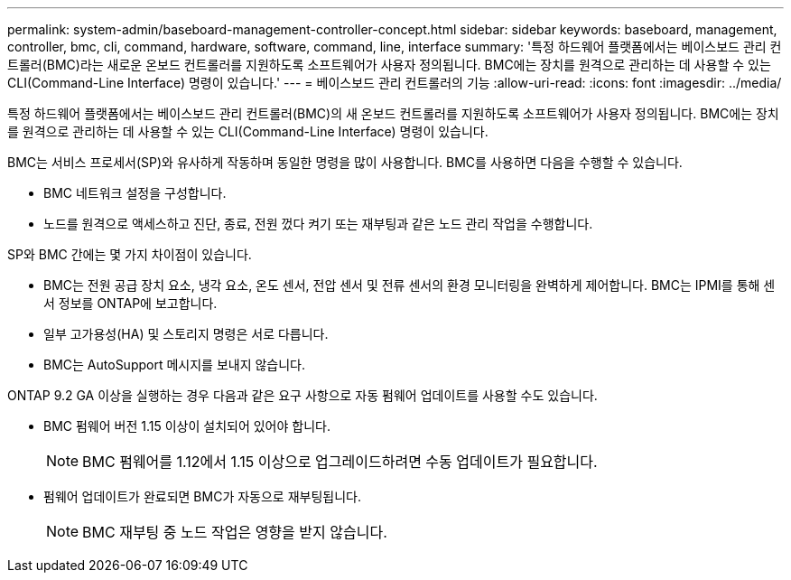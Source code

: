 ---
permalink: system-admin/baseboard-management-controller-concept.html 
sidebar: sidebar 
keywords: baseboard, management, controller, bmc, cli, command, hardware, software, command, line, interface 
summary: '특정 하드웨어 플랫폼에서는 베이스보드 관리 컨트롤러(BMC)라는 새로운 온보드 컨트롤러를 지원하도록 소프트웨어가 사용자 정의됩니다. BMC에는 장치를 원격으로 관리하는 데 사용할 수 있는 CLI(Command-Line Interface) 명령이 있습니다.' 
---
= 베이스보드 관리 컨트롤러의 기능
:allow-uri-read: 
:icons: font
:imagesdir: ../media/


[role="lead"]
특정 하드웨어 플랫폼에서는 베이스보드 관리 컨트롤러(BMC)의 새 온보드 컨트롤러를 지원하도록 소프트웨어가 사용자 정의됩니다. BMC에는 장치를 원격으로 관리하는 데 사용할 수 있는 CLI(Command-Line Interface) 명령이 있습니다.

BMC는 서비스 프로세서(SP)와 유사하게 작동하며 동일한 명령을 많이 사용합니다. BMC를 사용하면 다음을 수행할 수 있습니다.

* BMC 네트워크 설정을 구성합니다.
* 노드를 원격으로 액세스하고 진단, 종료, 전원 껐다 켜기 또는 재부팅과 같은 노드 관리 작업을 수행합니다.


SP와 BMC 간에는 몇 가지 차이점이 있습니다.

* BMC는 전원 공급 장치 요소, 냉각 요소, 온도 센서, 전압 센서 및 전류 센서의 환경 모니터링을 완벽하게 제어합니다. BMC는 IPMI를 통해 센서 정보를 ONTAP에 보고합니다.
* 일부 고가용성(HA) 및 스토리지 명령은 서로 다릅니다.
* BMC는 AutoSupport 메시지를 보내지 않습니다.


ONTAP 9.2 GA 이상을 실행하는 경우 다음과 같은 요구 사항으로 자동 펌웨어 업데이트를 사용할 수도 있습니다.

* BMC 펌웨어 버전 1.15 이상이 설치되어 있어야 합니다.
+
[NOTE]
====
BMC 펌웨어를 1.12에서 1.15 이상으로 업그레이드하려면 수동 업데이트가 필요합니다.

====
* 펌웨어 업데이트가 완료되면 BMC가 자동으로 재부팅됩니다.
+
[NOTE]
====
BMC 재부팅 중 노드 작업은 영향을 받지 않습니다.

====

